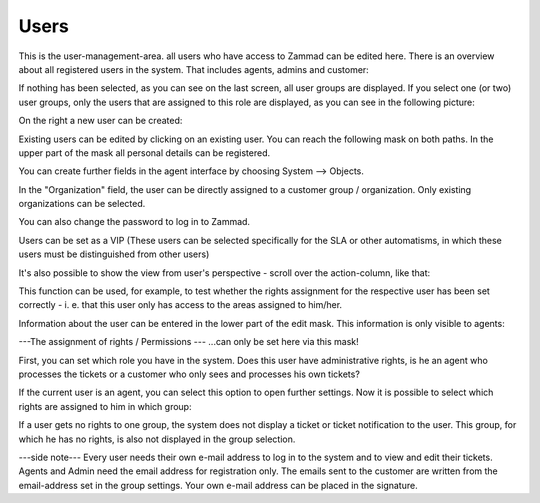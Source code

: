 Users
*****

This is the user-management-area. all users who have access to Zammad can be edited here.
There is an overview about all registered users in the system. That includes agents, admins and customer:

.. image:: images/manage/Zammad_Helpdesk_-_Users-1.jpg

If nothing has been selected, as you can see on the last screen, all user groups are displayed. If you select one (or two) user groups, only the users that are assigned to this role are displayed, as you can see in the following picture:

.. image:: images/manage/Zammad_Helpdesk_-_Users-2.jpg


On the right a new user can be created:

.. image:: images/manage/Zammad_Helpdesk_-_Users-3.jpg

Existing users can be edited by clicking on an existing user. You can reach the following mask on both paths. In the upper part of the mask all personal details can be registered. 

.. image:: images/manage/Zammad_Helpdesk_-_Users-5.jpg

You can create further fields in the agent interface by choosing System --> Objects.

In the "Organization" field, the user can be directly assigned to a customer group / organization. Only existing organizations can be selected.

You can also change the password to log in to Zammad.

Users can be set as a VIP (These users can be selected specifically for the SLA or other automatisms, in which these users must be distinguished from other users)

It's also possible to show the view from user's perspective - scroll over the action-column, like that:

.. image:: images/manage/Zammad_Helpdesk_-_Users-4.jpg

This function can be used, for example, to test whether the rights assignment for the respective user has been set correctly - i. e. that this user only has access to the areas assigned to him/her.

Information about the user can be entered in the lower part of the edit mask. This information is only visible to agents:
 
.. image:: images/manage/Zammad_Helpdesk_-_Users-6.jpg

---The assignment of rights / Permissions ---
...can only be set here via this mask!

First, you can set which role you have in the system. Does this user have administrative rights, is he an agent who processes the tickets or a customer who only sees and processes his own tickets?

If the current user is an agent, you can select this option to open further settings. Now it is possible to select which rights are assigned to him in which group:

.. image:: images/manage/Zammad_Helpdesk_-_Users-7.jpg

If a user gets no rights to one group, the system does not display a ticket or ticket notification to the user. This group, for which he has no rights, is also not displayed in the group selection.


---side note---
Every user needs their own e-mail address to log in to the system and to view and edit their tickets. Agents and Admin need the email address for registration only. The emails sent to the customer are written from the email-address set in the group settings. Your own e-mail address can be placed in the signature.  
